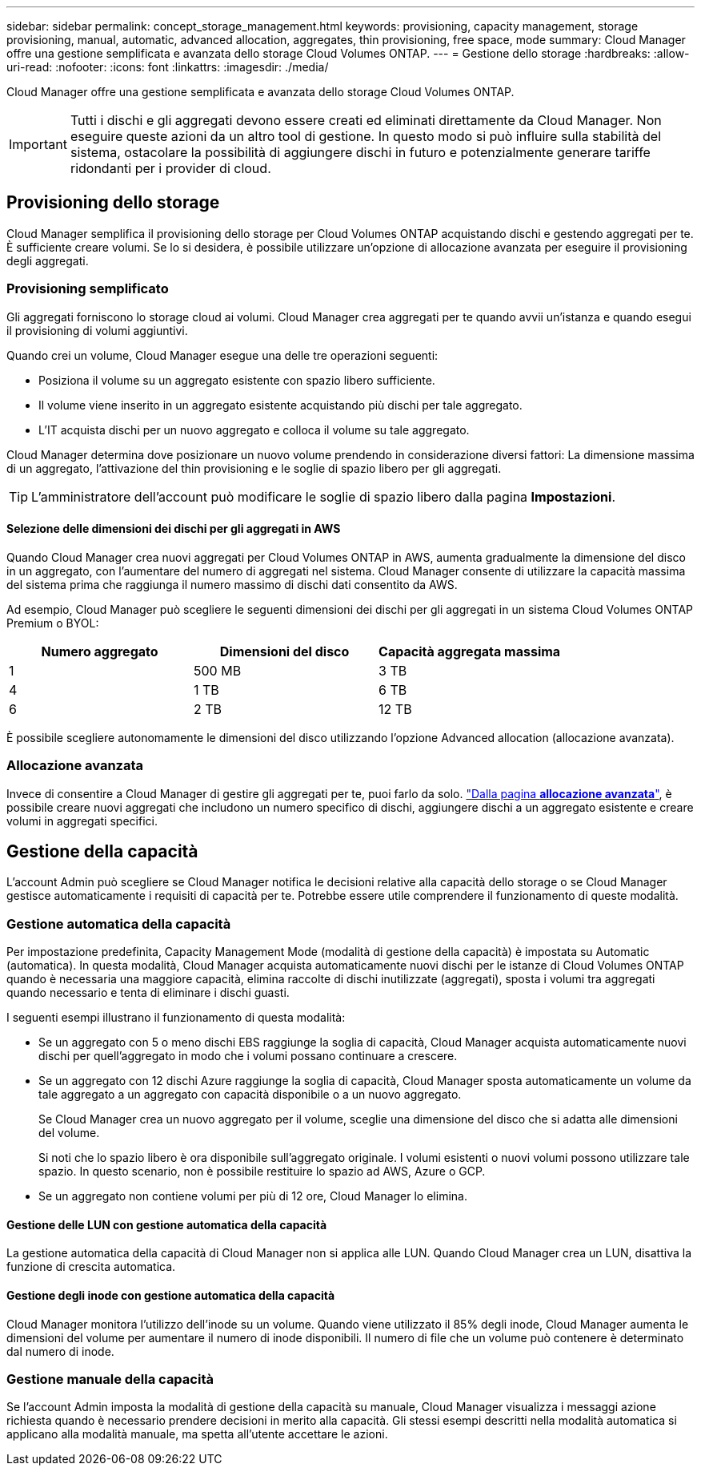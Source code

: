 ---
sidebar: sidebar 
permalink: concept_storage_management.html 
keywords: provisioning, capacity management, storage provisioning, manual, automatic, advanced allocation, aggregates, thin provisioning, free space, mode 
summary: Cloud Manager offre una gestione semplificata e avanzata dello storage Cloud Volumes ONTAP. 
---
= Gestione dello storage
:hardbreaks:
:allow-uri-read: 
:nofooter: 
:icons: font
:linkattrs: 
:imagesdir: ./media/


[role="lead"]
Cloud Manager offre una gestione semplificata e avanzata dello storage Cloud Volumes ONTAP.


IMPORTANT: Tutti i dischi e gli aggregati devono essere creati ed eliminati direttamente da Cloud Manager. Non eseguire queste azioni da un altro tool di gestione. In questo modo si può influire sulla stabilità del sistema, ostacolare la possibilità di aggiungere dischi in futuro e potenzialmente generare tariffe ridondanti per i provider di cloud.



== Provisioning dello storage

Cloud Manager semplifica il provisioning dello storage per Cloud Volumes ONTAP acquistando dischi e gestendo aggregati per te. È sufficiente creare volumi. Se lo si desidera, è possibile utilizzare un'opzione di allocazione avanzata per eseguire il provisioning degli aggregati.



=== Provisioning semplificato

Gli aggregati forniscono lo storage cloud ai volumi. Cloud Manager crea aggregati per te quando avvii un'istanza e quando esegui il provisioning di volumi aggiuntivi.

Quando crei un volume, Cloud Manager esegue una delle tre operazioni seguenti:

* Posiziona il volume su un aggregato esistente con spazio libero sufficiente.
* Il volume viene inserito in un aggregato esistente acquistando più dischi per tale aggregato.
* L'IT acquista dischi per un nuovo aggregato e colloca il volume su tale aggregato.


Cloud Manager determina dove posizionare un nuovo volume prendendo in considerazione diversi fattori: La dimensione massima di un aggregato, l'attivazione del thin provisioning e le soglie di spazio libero per gli aggregati.


TIP: L'amministratore dell'account può modificare le soglie di spazio libero dalla pagina *Impostazioni*.



==== Selezione delle dimensioni dei dischi per gli aggregati in AWS

Quando Cloud Manager crea nuovi aggregati per Cloud Volumes ONTAP in AWS, aumenta gradualmente la dimensione del disco in un aggregato, con l'aumentare del numero di aggregati nel sistema. Cloud Manager consente di utilizzare la capacità massima del sistema prima che raggiunga il numero massimo di dischi dati consentito da AWS.

Ad esempio, Cloud Manager può scegliere le seguenti dimensioni dei dischi per gli aggregati in un sistema Cloud Volumes ONTAP Premium o BYOL:

[cols="3*"]
|===
| Numero aggregato | Dimensioni del disco | Capacità aggregata massima 


| 1 | 500 MB | 3 TB 


| 4 | 1 TB | 6 TB 


| 6 | 2 TB | 12 TB 
|===
È possibile scegliere autonomamente le dimensioni del disco utilizzando l'opzione Advanced allocation (allocazione avanzata).



=== Allocazione avanzata

Invece di consentire a Cloud Manager di gestire gli aggregati per te, puoi farlo da solo. link:task_provisioning_storage.html#creating-aggregates["Dalla pagina *allocazione avanzata*"], è possibile creare nuovi aggregati che includono un numero specifico di dischi, aggiungere dischi a un aggregato esistente e creare volumi in aggregati specifici.



== Gestione della capacità

L'account Admin può scegliere se Cloud Manager notifica le decisioni relative alla capacità dello storage o se Cloud Manager gestisce automaticamente i requisiti di capacità per te. Potrebbe essere utile comprendere il funzionamento di queste modalità.



=== Gestione automatica della capacità

Per impostazione predefinita, Capacity Management Mode (modalità di gestione della capacità) è impostata su Automatic (automatica). In questa modalità, Cloud Manager acquista automaticamente nuovi dischi per le istanze di Cloud Volumes ONTAP quando è necessaria una maggiore capacità, elimina raccolte di dischi inutilizzate (aggregati), sposta i volumi tra aggregati quando necessario e tenta di eliminare i dischi guasti.

I seguenti esempi illustrano il funzionamento di questa modalità:

* Se un aggregato con 5 o meno dischi EBS raggiunge la soglia di capacità, Cloud Manager acquista automaticamente nuovi dischi per quell'aggregato in modo che i volumi possano continuare a crescere.
* Se un aggregato con 12 dischi Azure raggiunge la soglia di capacità, Cloud Manager sposta automaticamente un volume da tale aggregato a un aggregato con capacità disponibile o a un nuovo aggregato.
+
Se Cloud Manager crea un nuovo aggregato per il volume, sceglie una dimensione del disco che si adatta alle dimensioni del volume.

+
Si noti che lo spazio libero è ora disponibile sull'aggregato originale. I volumi esistenti o nuovi volumi possono utilizzare tale spazio. In questo scenario, non è possibile restituire lo spazio ad AWS, Azure o GCP.

* Se un aggregato non contiene volumi per più di 12 ore, Cloud Manager lo elimina.




==== Gestione delle LUN con gestione automatica della capacità

La gestione automatica della capacità di Cloud Manager non si applica alle LUN. Quando Cloud Manager crea un LUN, disattiva la funzione di crescita automatica.



==== Gestione degli inode con gestione automatica della capacità

Cloud Manager monitora l'utilizzo dell'inode su un volume. Quando viene utilizzato il 85% degli inode, Cloud Manager aumenta le dimensioni del volume per aumentare il numero di inode disponibili. Il numero di file che un volume può contenere è determinato dal numero di inode.



=== Gestione manuale della capacità

Se l'account Admin imposta la modalità di gestione della capacità su manuale, Cloud Manager visualizza i messaggi azione richiesta quando è necessario prendere decisioni in merito alla capacità. Gli stessi esempi descritti nella modalità automatica si applicano alla modalità manuale, ma spetta all'utente accettare le azioni.
